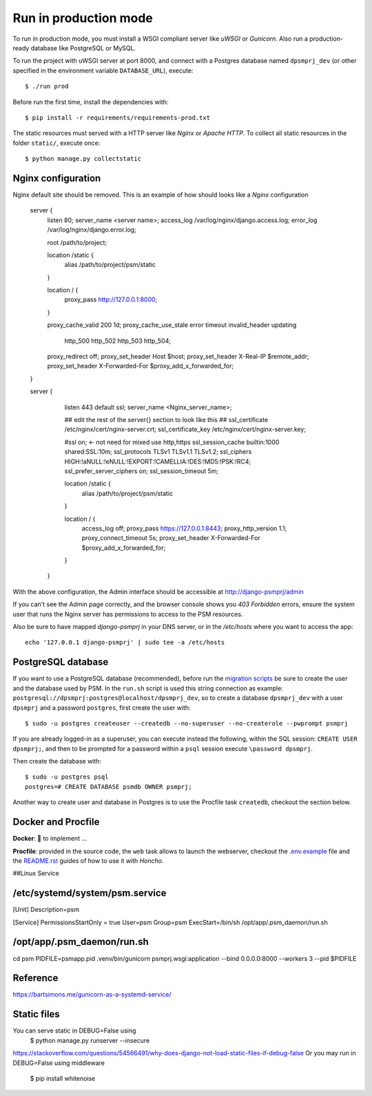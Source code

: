 Run in production mode
======================

To run in production mode, you must install a WSGI compliant server
like *uWSGI* or *Gunicorn*. Also run a production-ready database like
PostgreSQL or MySQL.

To run the project with uWSGI server at port 8000, and connect
with a Postgres database named ``dpsmprj_dev``
(or other specified in the environment variable ``DATABASE_URL``),
execute::

    $ ./run prod

Before run the first time, install the dependencies with::

    $ pip install -r requirements/requirements-prod.txt

The static resources must served with a HTTP server
like *Nginx* or *Apache HTTP*. To collect all static resources
in the folder ``static/``, execute once::

    $ python manage.py collectstatic

Nginx configuration
-------------------
Nginx default site should be removed.
This is an example of how should looks like a *Nginx* configuration

    server {
        listen      80;
        server_name <server name>;
        access_log  /var/log/nginx/django.access.log;
        error_log   /var/log/nginx/django.error.log;

        root /path/to/project;

        location /static {
            alias /path/to/project/psm/static 
        }

        location / {
            proxy_pass   http://127.0.0.1:8000;
        }

        proxy_cache_valid       200  1d;
        proxy_cache_use_stale   error timeout invalid_header updating
                                http_500 http_502 http_503 http_504;

        proxy_redirect          off;
        proxy_set_header        Host            $host;
        proxy_set_header        X-Real-IP       $remote_addr;
        proxy_set_header        X-Forwarded-For $proxy_add_x_forwarded_for;
    }

    server {
        listen     443 default ssl;
        server_name  <Nginx_server_name>;

        ## edit the rest of the server{} section to look like this ##
        ssl_certificate     /etc/nginx/cert/nginx-server.crt;
        ssl_certificate_key /etc/nginx/cert/nginx-server.key;
    
        #ssl on;  <- not need for mixed use http,https
        ssl_session_cache  builtin:1000  shared:SSL:10m;
        ssl_protocols  TLSv1 TLSv1.1 TLSv1.2;
        ssl_ciphers HIGH:!aNULL:!eNULL:!EXPORT:!CAMELLIA:!DES:!MD5:!PSK:!RC4;
        ssl_prefer_server_ciphers  on;
        ssl_session_timeout  5m;

        location /static {
            alias /path/to/project/psm/static 
        }

        location / {
            access_log off;
            proxy_pass https://127.0.0.1:8443;
            proxy_http_version 1.1;  
            proxy_connect_timeout 5s;
            proxy_set_header        X-Forwarded-For $proxy_add_x_forwarded_for;
        }
      }

With the above configuration, the Admin interface should be accessible
at http://django-psmprj/admin

If you can't see the Admin page correctly, and the browser console shows
you *403 Forbidden* errors, ensure the system user that runs the Nginx server
has permissions to access to the PSM resources.

Also be sure to have mapped `django-psmprj` in your DNS server, or in the
`/etc/hosts` where you want to access the app::

   echo '127.0.0.1 django-psmprj' | sudo tee -a /etc/hosts


PostgreSQL database
-------------------

If you want to use a PostgreSQL database (recommended), before run
the `migration scripts <https://github.com/FIXME/django-psmprj/#install-and-run>`_
be sure to create the user and the database used by PSM.
In the ``run.sh`` script is used this string connection
as example: ``postgresql://dpsmprj:postgres@localhost/dpsmprj_dev``,
so to create a database ``dpsmprj_dev`` with a user ``dpsmprj`` and a
password ``postgres``, first create the user with::

    $ sudo -u postgres createuser --createdb --no-superuser --no-createrole --pwprompt psmprj

If you are already logged-in as a superuser, you can execute instead the following, within the SQL session:
``CREATE USER dpsmprj;``, and then to be prompted for a password within a ``psql`` session
execute ``\password dpsmprj``.

Then create the database with::

    $ sudo -u postgres psql
    postgres=# CREATE DATABASE psmdb OWNER psmprj;

Another way to create user and database in Postgres is to use
the Procfile task ``createdb``, checkout the section below.


Docker and Procfile
-------------------

**Docker**: 🚧 to implement ...

**Procfile**: provided in the source code, the ``web``
task allows to launch the webserver, checkout the `<.env.example>`_
file and the `<README.rst>`_ guides of how to use
it with *Honcho*.


##Linux Service

/etc/systemd/system/psm.service
-------------------------------
[Unit]
Description=psm

[Service]
PermissionsStartOnly = true
User=psm
Group=psm
ExecStart=/bin/sh /opt/app/.psm_daemon/run.sh

/opt/app/.psm_daemon/run.sh
---------------------------
cd psm
PIDFILE=psmapp.pid
.venv/bin/gunicorn psmprj.wsgi:application --bind 0.0.0.0:8000 --workers 3 --pid $PIDFILE

Reference
------------
https://bartsimons.me/gunicorn-as-a-systemd-service/

Static files
------------

You can serve static in DEBUG=False using
    $ python manage.py runserver --insecure

https://stackoverflow.com/questions/54566491/why-does-django-not-load-static-files-if-debug-false
Or you may run in DEBUG=False using middleware

    $ pip install whitenoise